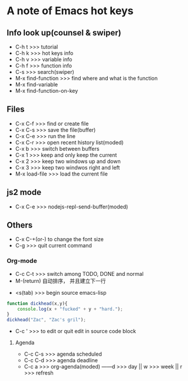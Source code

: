 * A note of Emacs hot keys

** Info look up(counsel & swiper)

- C-h t >>> tutorial
- C-h k >>> hot keys info
- C-h v >>> variable info
- C-h f >>> function info
- C-s >>> search(swiper)
- M-x find-function >>> find where and what is the function
- M-x find-variable
- M-x find-function-on-key

** Files

- C-x C-f >>> find or create file
- C-x C-s >>> save the file(buffer)
- C-x C-e >>> run the line
- C-x C-r >>> open recent history list(moded)
- C-x b >>> switch between buffers
- C-x 1 >>> keep and only keep the current 
- C-x 2 >>> keep two windows up and down
- C-x 3 >>> keep two windwos right and left
- M-x load-file >>> load the current file

** js2 mode
- C-x C-e >>> nodejs-repl-send-buffer(moded)

** Others

- C-x C-+(or-) to change the font size
- C-g >>> quit current command


*** Org-mode
- C-c C-t >>> switch among TODO, DONE and normal
- M-(return)  自动排序， 并且建立下一行


- <s(tab) >>> begin source emacs-lisp
#+BEGIN_SRC javascript
  function dickhead(x,y){
      console.log(x + "fucked" + y + "hard.");
  }
  dickhead("Zac", "Zac's gril");
#+END_SRC
- C-c ' >>> to edit or quit edit in source code block


**** Agenda
- C-c C-s >>> agenda scheduled
- C-c C-d >>> agenda deadline
- C-c a >>> org-agenda(moded) ------d >>> day || w >>> week || r >>> refresh
